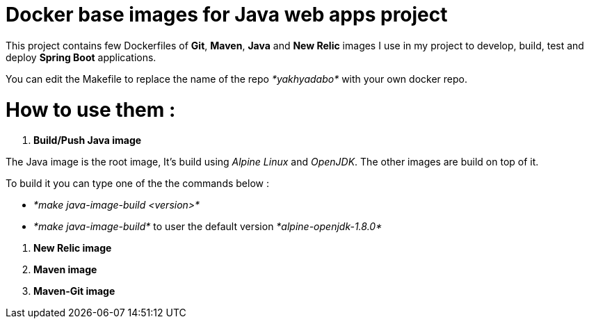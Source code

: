 = Docker base images for Java web apps project


This project contains few Dockerfiles of  *Git*, *Maven*, *Java* and *New Relic* images I use in my project to develop, build, test and deploy *Spring Boot* applications.  

You can edit the Makefile to replace the name of the repo _*yakhyadabo*_ with your own docker repo. 

= How to use them : 

1. *Build/Push Java image*

The Java image is the root image, It's build using _Alpine Linux_ and _OpenJDK_. The other images are build on top of it.

To build it you can type one of the the commands below : 

- _*make java-image-build <version>*_
- _*make java-image-build*_ to user the default version _*alpine-openjdk-1.8.0*_
 

// Here's an exemple of springboot project where you can find a use case.  

2. *New Relic image*

3. *Maven image*

4. *Maven-Git image*







// vim: set syntax=asciidoc:
